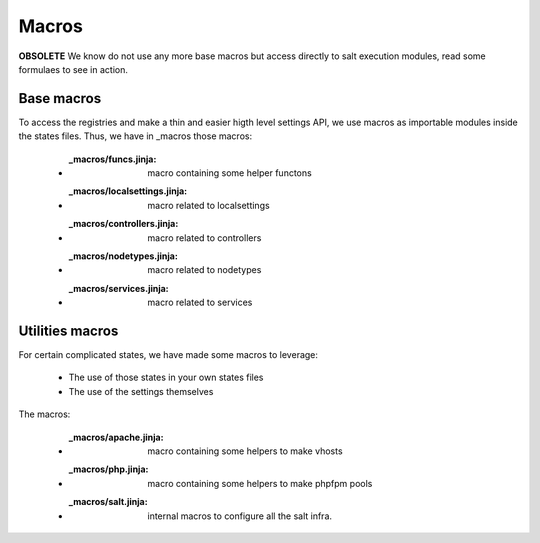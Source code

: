 Macros
========

**OBSOLETE** We know do not use any more base macros but access directly to salt execution modules, read some formulaes
to see in action.

Base macros
-----------
To access the registries and make a thin and easier higth level settings API, we use macros as importable modules inside the states files.
Thus, we have in _macros those macros:

    - :_macros/funcs.jinja: macro containing some helper functons
    - :_macros/localsettings.jinja: macro related to localsettings
    - :_macros/controllers.jinja: macro related to controllers
    - :_macros/nodetypes.jinja: macro related to nodetypes
    - :_macros/services.jinja: macro related to services

Utilities macros
-----------------
For certain complicated states, we have made some macros to leverage:

    - The use of those states in your own states files
    - The use of the settings themselves

The macros:

    - :_macros/apache.jinja: macro containing some helpers to make vhosts
    - :_macros/php.jinja: macro containing some helpers to make phpfpm pools
    - :_macros/salt.jinja: internal macros to configure all the salt infra.
 
